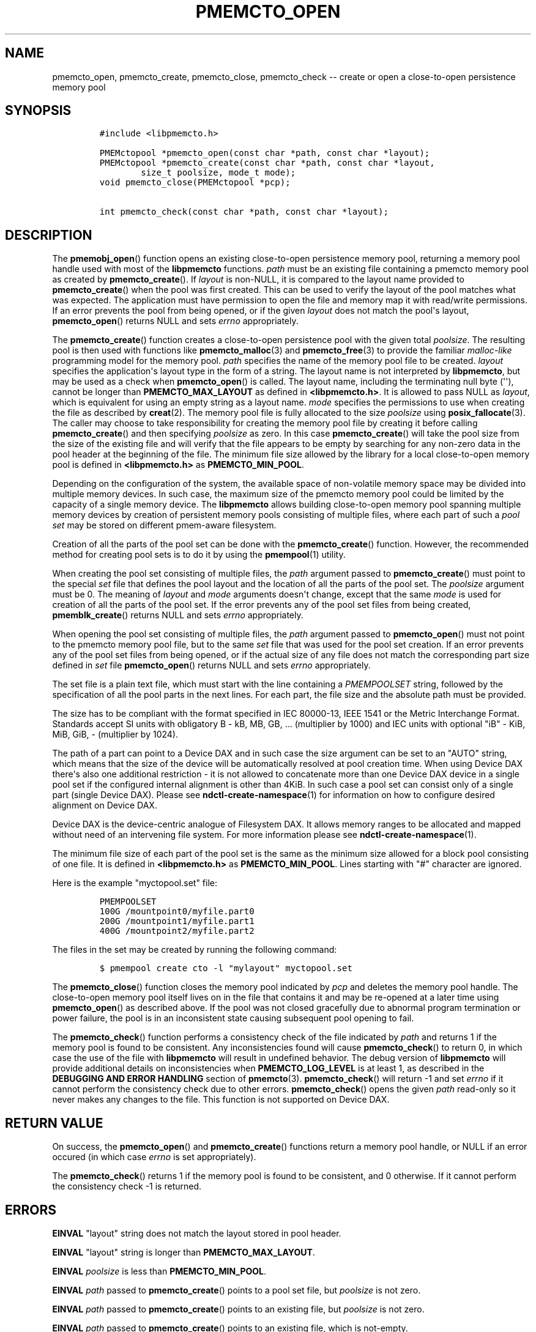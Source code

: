 .\" Automatically generated by Pandoc 1.17.2
.\"
.TH "PMEMCTO_OPEN" "3" "2017-06-09" "NVM Library - libpmemcto API version 1.0" "NVML Programmer's Manual"
.hy
.\" Copyright 2014-2017, Intel Corporation
.\"
.\" Redistribution and use in source and binary forms, with or without
.\" modification, are permitted provided that the following conditions
.\" are met:
.\"
.\"     * Redistributions of source code must retain the above copyright
.\"       notice, this list of conditions and the following disclaimer.
.\"
.\"     * Redistributions in binary form must reproduce the above copyright
.\"       notice, this list of conditions and the following disclaimer in
.\"       the documentation and/or other materials provided with the
.\"       distribution.
.\"
.\"     * Neither the name of the copyright holder nor the names of its
.\"       contributors may be used to endorse or promote products derived
.\"       from this software without specific prior written permission.
.\"
.\" THIS SOFTWARE IS PROVIDED BY THE COPYRIGHT HOLDERS AND CONTRIBUTORS
.\" "AS IS" AND ANY EXPRESS OR IMPLIED WARRANTIES, INCLUDING, BUT NOT
.\" LIMITED TO, THE IMPLIED WARRANTIES OF MERCHANTABILITY AND FITNESS FOR
.\" A PARTICULAR PURPOSE ARE DISCLAIMED. IN NO EVENT SHALL THE COPYRIGHT
.\" OWNER OR CONTRIBUTORS BE LIABLE FOR ANY DIRECT, INDIRECT, INCIDENTAL,
.\" SPECIAL, EXEMPLARY, OR CONSEQUENTIAL DAMAGES (INCLUDING, BUT NOT
.\" LIMITED TO, PROCUREMENT OF SUBSTITUTE GOODS OR SERVICES; LOSS OF USE,
.\" DATA, OR PROFITS; OR BUSINESS INTERRUPTION) HOWEVER CAUSED AND ON ANY
.\" THEORY OF LIABILITY, WHETHER IN CONTRACT, STRICT LIABILITY, OR TORT
.\" (INCLUDING NEGLIGENCE OR OTHERWISE) ARISING IN ANY WAY OUT OF THE USE
.\" OF THIS SOFTWARE, EVEN IF ADVISED OF THE POSSIBILITY OF SUCH DAMAGE.
.SH NAME
.PP
pmemcto_open, pmemcto_create, pmemcto_close, pmemcto_check \-\- create
or open a close\-to\-open persistence memory pool
.SH SYNOPSIS
.IP
.nf
\f[C]
#include\ <libpmemcto.h>

PMEMctopool\ *pmemcto_open(const\ char\ *path,\ const\ char\ *layout);
PMEMctopool\ *pmemcto_create(const\ char\ *path,\ const\ char\ *layout,
\ \ \ \ \ \ \ \ size_t\ poolsize,\ mode_t\ mode);
void\ pmemcto_close(PMEMctopool\ *pcp);

int\ pmemcto_check(const\ char\ *path,\ const\ char\ *layout);
\f[]
.fi
.SH DESCRIPTION
.PP
The \f[B]pmemobj_open\f[]() function opens an existing close\-to\-open
persistence memory pool, returning a memory pool handle used with most
of the \f[B]libpmemcto\f[] functions.
\f[I]path\f[] must be an existing file containing a pmemcto memory pool
as created by \f[B]pmemcto_create\f[]().
If \f[I]layout\f[] is non\-NULL, it is compared to the layout name
provided to \f[B]pmemcto_create\f[]() when the pool was first created.
This can be used to verify the layout of the pool matches what was
expected.
The application must have permission to open the file and memory map it
with read/write permissions.
If an error prevents the pool from being opened, or if the given
\f[I]layout\f[] does not match the pool\[aq]s layout,
\f[B]pmemcto_open\f[]() returns NULL and sets \f[I]errno\f[]
appropriately.
.PP
The \f[B]pmemcto_create\f[]() function creates a close\-to\-open
persistence pool with the given total \f[I]poolsize\f[].
The resulting pool is then used with functions like
\f[B]pmemcto_malloc\f[](3) and \f[B]pmemcto_free\f[](3) to provide the
familiar \f[I]malloc\-like\f[] programming model for the memory pool.
\f[I]path\f[] specifies the name of the memory pool file to be created.
\f[I]layout\f[] specifies the application\[aq]s layout type in the form
of a string.
The layout name is not interpreted by \f[B]libpmemcto\f[], but may be
used as a check when \f[B]pmemcto_open\f[]() is called.
The layout name, including the terminating null byte (\[aq]\[aq]),
cannot be longer than \f[B]PMEMCTO_MAX_LAYOUT\f[] as defined in
\f[B]<libpmemcto.h>\f[].
It is allowed to pass NULL as \f[I]layout\f[], which is equivalent for
using an empty string as a layout name.
\f[I]mode\f[] specifies the permissions to use when creating the file as
described by \f[B]creat\f[](2).
The memory pool file is fully allocated to the size \f[I]poolsize\f[]
using \f[B]posix_fallocate\f[](3).
The caller may choose to take responsibility for creating the memory
pool file by creating it before calling \f[B]pmemcto_create\f[]() and
then specifying \f[I]poolsize\f[] as zero.
In this case \f[B]pmemcto_create\f[]() will take the pool size from the
size of the existing file and will verify that the file appears to be
empty by searching for any non\-zero data in the pool header at the
beginning of the file.
The minimum file size allowed by the library for a local close\-to\-open
memory pool is defined in \f[B]<libpmemcto.h>\f[] as
\f[B]PMEMCTO_MIN_POOL\f[].
.PP
Depending on the configuration of the system, the available space of
non\-volatile memory space may be divided into multiple memory devices.
In such case, the maximum size of the pmemcto memory pool could be
limited by the capacity of a single memory device.
The \f[B]libpmemcto\f[] allows building close\-to\-open memory pool
spanning multiple memory devices by creation of persistent memory pools
consisting of multiple files, where each part of such a \f[I]pool
set\f[] may be stored on different pmem\-aware filesystem.
.PP
Creation of all the parts of the pool set can be done with the
\f[B]pmemcto_create\f[]() function.
However, the recommended method for creating pool sets is to do it by
using the \f[B]pmempool\f[](1) utility.
.PP
When creating the pool set consisting of multiple files, the
\f[I]path\f[] argument passed to \f[B]pmemcto_create\f[]() must point to
the special \f[I]set\f[] file that defines the pool layout and the
location of all the parts of the pool set.
The \f[I]poolsize\f[] argument must be 0.
The meaning of \f[I]layout\f[] and \f[I]mode\f[] arguments doesn\[aq]t
change, except that the same \f[I]mode\f[] is used for creation of all
the parts of the pool set.
If the error prevents any of the pool set files from being created,
\f[B]pmemblk_create\f[]() returns NULL and sets \f[I]errno\f[]
appropriately.
.PP
When opening the pool set consisting of multiple files, the
\f[I]path\f[] argument passed to \f[B]pmemcto_open\f[]() must not point
to the pmemcto memory pool file, but to the same \f[I]set\f[] file that
was used for the pool set creation.
If an error prevents any of the pool set files from being opened, or if
the actual size of any file does not match the corresponding part size
defined in \f[I]set\f[] file \f[B]pmemcto_open\f[]() returns NULL and
sets \f[I]errno\f[] appropriately.
.PP
The set file is a plain text file, which must start with the line
containing a \f[I]PMEMPOOLSET\f[] string, followed by the specification
of all the pool parts in the next lines.
For each part, the file size and the absolute path must be provided.
.PP
The size has to be compliant with the format specified in IEC 80000\-13,
IEEE 1541 or the Metric Interchange Format.
Standards accept SI units with obligatory B \- kB, MB, GB, ...
(multiplier by 1000) and IEC units with optional "iB" \- KiB, MiB, GiB,
..., K, M, G, ...
\- (multiplier by 1024).
.PP
The path of a part can point to a Device DAX and in such case the size
argument can be set to an "AUTO" string, which means that the size of
the device will be automatically resolved at pool creation time.
When using Device DAX there\[aq]s also one additional restriction \- it
is not allowed to concatenate more than one Device DAX device in a
single pool set if the configured internal alignment is other than 4KiB.
In such case a pool set can consist only of a single part (single Device
DAX).
Please see \f[B]ndctl\-create\-namespace\f[](1) for information on how
to configure desired alignment on Device DAX.
.PP
Device DAX is the device\-centric analogue of Filesystem DAX.
It allows memory ranges to be allocated and mapped without need of an
intervening file system.
For more information please see \f[B]ndctl\-create\-namespace\f[](1).
.PP
The minimum file size of each part of the pool set is the same as the
minimum size allowed for a block pool consisting of one file.
It is defined in \f[B]<libpmemcto.h>\f[] as \f[B]PMEMCTO_MIN_POOL\f[].
Lines starting with "#" character are ignored.
.PP
Here is the example "myctopool.set" file:
.IP
.nf
\f[C]
PMEMPOOLSET
100G\ /mountpoint0/myfile.part0
200G\ /mountpoint1/myfile.part1
400G\ /mountpoint2/myfile.part2
\f[]
.fi
.PP
The files in the set may be created by running the following command:
.IP
.nf
\f[C]
$\ pmempool\ create\ cto\ \-l\ "mylayout"\ myctopool.set
\f[]
.fi
.PP
The \f[B]pmemcto_close\f[]() function closes the memory pool indicated
by \f[I]pcp\f[] and deletes the memory pool handle.
The close\-to\-open memory pool itself lives on in the file that
contains it and may be re\-opened at a later time using
\f[B]pmemcto_open\f[]() as described above.
If the pool was not closed gracefully due to abnormal program
termination or power failure, the pool is in an inconsistent state
causing subsequent pool opening to fail.
.PP
The \f[B]pmemcto_check\f[]() function performs a consistency check of
the file indicated by \f[I]path\f[] and returns 1 if the memory pool is
found to be consistent.
Any inconsistencies found will cause \f[B]pmemcto_check\f[]() to return
0, in which case the use of the file with \f[B]libpmemcto\f[] will
result in undefined behavior.
The debug version of \f[B]libpmemcto\f[] will provide additional details
on inconsistencies when \f[B]PMEMCTO_LOG_LEVEL\f[] is at least 1, as
described in the \f[B]DEBUGGING AND ERROR HANDLING\f[] section of
\f[B]pmemcto\f[](3).
\f[B]pmemcto_check\f[]() will return \-1 and set \f[I]errno\f[] if it
cannot perform the consistency check due to other errors.
\f[B]pmemcto_check\f[]() opens the given \f[I]path\f[] read\-only so it
never makes any changes to the file.
This function is not supported on Device DAX.
.SH RETURN VALUE
.PP
On success, the \f[B]pmemcto_open\f[]() and \f[B]pmemcto_create\f[]()
functions return a memory pool handle, or NULL if an error occured (in
which case \f[I]errno\f[] is set appropriately).
.PP
The \f[B]pmemcto_check\f[]() returns 1 if the memory pool is found to be
consistent, and 0 otherwise.
If it cannot perform the consistency check \-1 is returned.
.SH ERRORS
.PP
\f[B]EINVAL\f[] "layout" string does not match the layout stored in pool
header.
.PP
\f[B]EINVAL\f[] "layout" string is longer than
\f[B]PMEMCTO_MAX_LAYOUT\f[].
.PP
\f[B]EINVAL\f[] \f[I]poolsize\f[] is less than
\f[B]PMEMCTO_MIN_POOL\f[].
.PP
\f[B]EINVAL\f[] \f[I]path\f[] passed to \f[B]pmemcto_create\f[]() points
to a pool set file, but \f[I]poolsize\f[] is not zero.
.PP
\f[B]EINVAL\f[] \f[I]path\f[] passed to \f[B]pmemcto_create\f[]() points
to an existing file, but \f[I]poolsize\f[] is not zero.
.PP
\f[B]EINVAL\f[] \f[I]path\f[] passed to \f[B]pmemcto_create\f[]() points
to an existing file, which is not\-empty.
.PP
\f[B]EINVAL\f[] Invalid format of the pool set file.
.PP
\f[B]EINVAL\f[] Invalid pool header.
.PP
\f[B]EAGAIN\f[] pmemcto pool is already open.
.PP
\f[B]EACCES\f[] No write access permission to the pool file(s).
.PP
\f[B]TBD\f[]
.SH BUGS
.PP
Unlike \f[B]libpmemobj\f[](3), data replication is not supported in
\f[B]libpmemcto\f[].
Thus, it is not allowed to specify replica sections in pool set files.
.SH ACKNOWLEDGEMENTS
.PP
\f[B]libpmemcto\f[] depends on jemalloc, written by Jason Evans, to do
the heavy lifting of managing dynamic memory allocation.
See: <http://www.canonware.com/jemalloc>
.PP
\f[B]libpmemcto\f[] builds on the persistent memory programming model
recommended by the SNIA NVM Programming Technical Work Group:
<http://snia.org/nvmp>
.SH SEE ALSO
.PP
\f[B]pmemcto\f[](3), \f[B]jemalloc\f[](3), \f[B]pmempool\-create\f[](1),
\f[B]ndctl\-create\-namespace\f[](1) and \f[B]<http://pmem.io>\f[]
